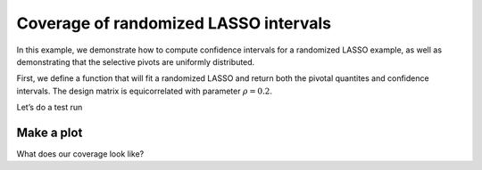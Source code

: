 
Coverage of randomized LASSO intervals
--------------------------------------

In this example, we demonstrate how to compute confidence intervals for
a randomized LASSO example, as well as demonstrating that the selective
pivots are uniformly distributed.

.. nbplot::

    >>> import numpy as np
    >>> import matplotlib.pyplot as plt
    >>> from statsmodels.distributions import ECDF

.. raw:: html

   <!-- mpl-interactive -->

First, we define a function that will fit a randomized LASSO and return
both the pivotal quantites and confidence intervals. The design matrix
is equicorrelated with parameter :math:`\rho=0.2`.

.. nbplot::

    >>> from selection.tests.instance import gaussian_instance
    >>> from selection.randomized.convenience import lasso
    >>>
    >>> def fit_randomized_LASSO(ndraw=10000, burnin=2000, marginalize=False):
    ...
    ...     X, Y, beta, true_active, _ = gaussian_instance(n=100, p=20, s=3, sigma=5., signal=5)
    ...     n, p = X.shape
    ...     W = np.ones(X.shape[1]) * 30
    ...     L = lasso.gaussian(X, Y, W, randomizer='gaussian', parametric_cov_estimator=True)
    ...
    ...     # the active set and signs of the LASSO fit
    ...     signs = L.fit()
    ...
    ...     # for computational efficiency, we can 
    ...     # marginalize over inactive coordinates 
    ...
    ...     if marginalize:
    ...         marginalizing_groups = np.ones(p, np.bool)
    ...         L.decompose_subgradient(marginalizing_groups=marginalizing_groups)
    ...
    ...     selected_features = signs != 0
    ...     nactive = selected_features.sum()
    ...
    ...     if set(np.nonzero(selected_features)[0]).issuperset(true_active):
    ...         sel_pivots, sel_pval, sel_ci = L.summary(selected_features,
    ...                                                  parameter=beta[selected_features],
    ...                                                  ndraw=ndraw,
    ...                                                  burnin=burnin,
    ...                                                  compute_intervals=True)
    ...
    ...         return sel_pivots, sel_pval, sel_ci, beta[selected_features]

Let’s do a test run

.. nbplot::

    >>> fit_randomized_LASSO()
    (array([ 0.43548428,  0.03278839,  0.00481199]),
     array([ 0.        ,  0.        ,  0.97660498]),
     array([[ 18.97524697,  40.49266138],
            [ 28.08291483,  48.76959338],
            [-12.15053136,  14.24711888]]),
     array([ 25.,  25.,  25.]))

.. nbplot::

    >>> def compute_coverage(sel_ci, truth):
    ...     coverage = (sel_ci[:,0] <= truth) * (sel_ci[:,1] >= truth)
    ...     return coverage

.. nbplot::

    >>> def main(ndraw=10000, burnin=2000, nsim=50):
    ...     np.random.seed(1)
    ...
    ...     sel_pivots_all = []
    ...     P0 = []
    ...     PA = []
    ...     sel_coverage = []
    ...
    ...     for i in range(nsim):
    ...         results = fit_randomized_LASSO(ndraw=ndraw, burnin=burnin)
    ...         if results is not None:
    ...             sel_pivots, sel_pval, sel_ci, truth = results
    ...             P0.extend(sel_pval[truth == 0])
    ...             PA.extend(sel_pval[truth != 0])
    ...             sel_pivots_all.extend(sel_pivots)
    ...             sel_coverage.extend(compute_coverage(sel_ci, truth))
    ...
    ...     return sel_pivots_all, sel_coverage, P0, PA

Make a plot
~~~~~~~~~~~

.. nbplot::

    >>> sel_pivots_all, sel_coverage, P0, PA = main(nsim=30)
    >>> xval = np.linspace(0, 1, 200)

.. mpl-interactive::

.. nbplot::

    >>> fig = plt.figure(figsize=(8,8))
    >>> plt.plot(xval, ECDF(sel_pivots_all)(xval), label='Pivot')
    >>> plt.plot(xval, ECDF(P0)(xval), label='H0')
    >>> plt.plot(xval, ECDF(PA)(xval), label='HA')
    >>>
    >>> plt.plot(xval, xval, 'k-', lw=1)
    >>> plt.legend(loc='lower right')
    <...>



What does our coverage look like?

.. nbplot::

    >>> print(np.mean(sel_coverage))

    0.876033057851


